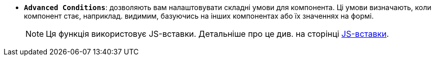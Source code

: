 * *`Advanced Conditions`*: дозволяють вам налаштовувати складні умови для компонента. Ці умови визначають, коли компонент стає, наприклад. видимим, базуючись на інших компонентах або їх значеннях на формі.
+
NOTE: Ця функція використовує JS-вставки. Детальніше про це див. на сторінці xref:bp-modeling/forms/components/general/eval.adoc[JS-вставки].
